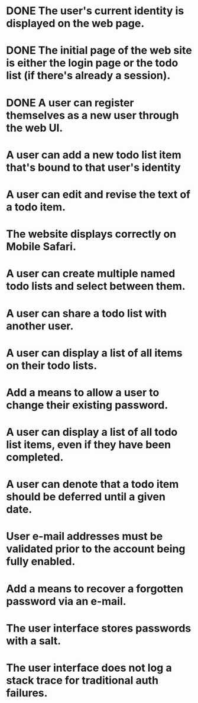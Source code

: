 * DONE The user's current identity is displayed on the web page.
* DONE The initial page of the web site is either the login page or the todo list (if there's already a session).
* DONE A user can register themselves as a new user through the web UI.
* A user can add a new todo list item that's bound to that user's identity
* A user can edit and revise the text of a todo item.
* The website displays correctly on Mobile Safari.
* A user can create multiple named todo lists and select between them.
* A user can share a todo list with another user.
* A user can display a list of all items on their todo lists.
* Add a means to allow a user to change their existing password.
* A user can display a list of all todo list items, even if they have been completed.
* A user can denote that a todo item should be deferred until a given date.
* User e-mail addresses must be validated prior to the account being fully enabled.
* Add a means to recover a forgotten password via an e-mail.
* The user interface stores passwords with a salt.
* The user interface does not log a stack trace for traditional auth failures.
